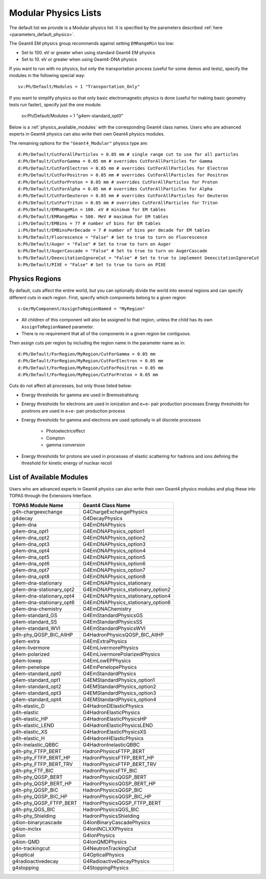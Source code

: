 .. _physics_modular:

Modular Physics Lists
---------------------

The default list we provide is a Modular physics list. It is specified by the parameters described :ref:`here <parameters_default_physics>`.

The Geant4 EM physics group recommends against setting ``EMRangeMin`` too low:

* Set to 100. eV or greater when using standard Geant4 EM physics
* Set to 10. eV or greater when using Geant4-DNA physics

If you want to run with no physics, but only the transportation process (useful for some demos and tests), specify the modules in the following special way::

    sv:Ph/Default/Modules = 1 "Transportation_Only"

If you want to simplify physics so that only basic electromagnetic physics is done (useful for
making basic geometry tests run faster), specify just the one module:

    sv:Ph/Default/Modules = 1 "g4em-standard_opt0"

Below is a :ref:`physics_available_modules` with the corresponding Geant4 class names.
Users who are advanced experts in Geant4 physics can also write their own Geant4 physics modules.

The remaining options for the ``"Geant4_Modular"`` physics type are::

    d:Ph/Default/CutForAllParticles = 0.05 mm # single range cut to use for all particles
    d:Ph/Default/CutForGamma = 0.05 mm # overrides CutForAllParticles for Gamma
    d:Ph/Default/CutForElectron = 0.05 mm # overrides CutForAllParticles for Electron
    d:Ph/Default/CutForPositron = 0.05 mm # overrides CutForAllParticles for Positron
    d:Ph/Default/CutForProton = 0.05 mm # overrides CutForAllParticles for Proton
    d:Ph/Default/CutForAlpha = 0.05 mm # overrides CutForAllParticles for Alpha
    d:Ph/Default/CutForDeuteron = 0.05 mm # overrides CutForAllParticles for Deuteron
    d:Ph/Default/CutForTriton = 0.05 mm # overrides CutForAllParticles for Triton
    d:Ph/Default/EMRangeMin = 100. eV # minimum for EM tables
    d:Ph/Default/EMRangeMax = 500. MeV # maximum for EM tables
    i:Ph/Default/EMBins = 77 # number of bins for EM tables
    i:Ph/Default/EMBinsPerDecade = 7 # number of bins per decade for EM tables
    b:Ph/Default/Fluorescence = "False" # Set to true to turn on Fluorescence
    b:Ph/Default/Auger = "False" # Set to true to turn on Auger
    b:Ph/Default/AugerCascade = "False" # Set to true to turn on AugerCascade
    b:Ph/Default/DeexcitationIgnoreCut = "False" # Set to true to implement DeexcitationIgnoreCut
    b:Ph/Default/PIXE = "False" # Set to true to turn on PIXE



.. _physics_regions:

Physics Regions
~~~~~~~~~~~~~~~

By default, cuts affect the entire world, but you can optionally divide the world into several regions and can specify different cuts in each region. First, specify which components belong to a given region::

    s:Ge/MyComponent/AssignToRegionNamed = "MyRegion"

* All children of this component will also be assigned to that region, unless the child has its own ``AssignToRegionNamed`` parameter.
* There is no requirement that all of the components in a given region be contiguous.

Then assign cuts per region by including the region name in the parameter name as in::

    d:Ph/Default/ForRegion/MyRegion/CutForGamma = 0.05 mm
    d:Ph/Default/ForRegion/MyRegion/CutForElectron = 0.05 mm
    d:Ph/Default/ForRegion/MyRegion/CutForPositron = 0.05 mm
    d:Ph/Default/ForRegion/MyRegion/CutForProton = 0.05 mm

Cuts do not affect all processes, but only those listed below:

* Energy thresholds for gamma are used in Bremsstrahlung
* Energy thresholds for electrons are used in ionization and e+e- pair production processes Energy thresholds for positrons are used in e+e- pair production process
* Energy thresholds for gamma and electrons are used optionally in all discrete processes

    * Photoelectriceffect
    * Compton
    * gamma conversion

* Energy thresholds for protons are used in processes of elastic scattering for hadrons and ions defining the threshold for kinetic energy of nuclear recoil



.. _physics_available_modules:

List of Available Modules
~~~~~~~~~~~~~~~~~~~~~~~~~

Users who are advanced experts in Geant4 physics can also write their own Geant4 physics modules
and plug these into TOPAS through the Extensions Interface.

==========================  ===========================
TOPAS Module Name           Geant4 Class Name
==========================  ===========================
g4h-chargeexchange          G4ChargeExchangePhysics
g4decay                     G4DecayPhysics
g4em-dna                    G4EmDNAPhysics
g4em-dna_opt1               G4EmDNAPhysics_option1
g4em-dna_opt2               G4EmDNAPhysics_option2
g4em-dna_opt3               G4EmDNAPhysics_option3
g4em-dna_opt4               G4EmDNAPhysics_option4
g4em-dna_opt5               G4EmDNAPhysics_option5
g4em-dna_opt6               G4EmDNAPhysics_option6
g4em-dna_opt7               G4EmDNAPhysics_option7
g4em-dna_opt8               G4EmDNAPhysics_option8
g4em-dna-stationary         G4EmDNAPhysics_stationary
g4em-dna-stationary_opt2    G4EmDNAPhysics_stationary_option2
g4em-dna-stationary_opt4    G4EmDNAPhysics_stationary_option4
g4em-dna-stationary_opt6    G4EmDNAPhysics_stationary_option6
g4em-dna-chemistry          G4EmDNAChemistry
g4em-standard_GS            G4EmStandardPhysicsGS
g4em-standard_SS            G4EmStandardPhysicsSS
g4em-standard_WVI	    G4EmStandardPhysicsWVI
g4h-phy_QGSP_BIC_AllHP      G4HadronPhysicsQGSP_BIC_AllHP
g4em-extra                  G4EmExtraPhysics
g4em-livermore              G4EmLivermorePhysics
g4em-polarized              G4EmLivermorePolarizedPhysics
g4em-lowep                  G4EmLowEPPhysics
g4em-penelope               G4EmPenelopePhysics
g4em-standard_opt0          G4EmStandardPhysics
g4em-standard_opt1          G4EMStandardPhysics_option1
g4em-standard_opt2          G4EMStandardPhysics_option2
g4em-standard_opt3          G4EMStandardPhysics_option3
g4em-standard_opt4          G4EMStandardPhysics_option4
g4h-elastic_D               G4HadronDElasticPhysics
g4h-elastic                 G4HadronElasticPhysics
g4h-elastic_HP              G4HadronElasticPhysicsHP
g4h-elastic_LEND            G4HadronElasticPhysicsLEND
g4h-elastic_XS              G4HadronElasticPhysicsXS
g4h-elastic_H               G4HadronHElasticPhysics
g4h-inelastic_QBBC          G4HadronInelasticQBBC
g4h-phy_FTFP_BERT           HadronPhysicsFTFP_BERT
g4h-phy_FTFP_BERT_HP        HadronPhysicsFTFP_BERT_HP
g4h-phy_FTFP_BERT_TRV       HadronPhysicsFTFP_BERT_TRV
g4h-phy_FTF_BIC             HadronPhysicsFTF_BIC
g4h-phy_QGSP_BERT           HadronPhysicsQGSP_BERT
g4h-phy_QGSP_BERT_HP        HadronPhysicsQGSP_BERT_HP
g4h-phy_QGSP_BIC            HadronPhysicsQGSP_BIC
g4h-phy_QGSP_BIC_HP         HadronPhysicsQGSP_BIC_HP
g4h-phy_QGSP_FTFP_BERT      HadronPhysicsQGSP_FTFP_BERT
g4h-phy_QGS_BIC             HadronPhysicsQGS_BIC
g4h-phy_Shielding           HadronPhysicsShielding
g4ion-binarycascade         G4IonBinaryCascadePhysics
g4ion-inclxx                G4IonINCLXXPhysics
g4ion                       G4IonPhysics
g4ion-QMD                   G4IonQMDPhysics
g4n-trackingcut             G4NeutronTrackingCut
g4optical                   G4OpticalPhysics
g4radioactivedecay          G4RadioactiveDecayPhysics
g4stopping                  G4StoppingPhysics
==========================  ===========================
